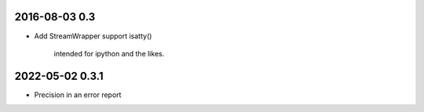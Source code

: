 2016-08-03 0.3
==============

* Add StreamWrapper support isatty()

      intended for ipython and the likes.

2022-05-02 0.3.1
================

* Precision in an error report
